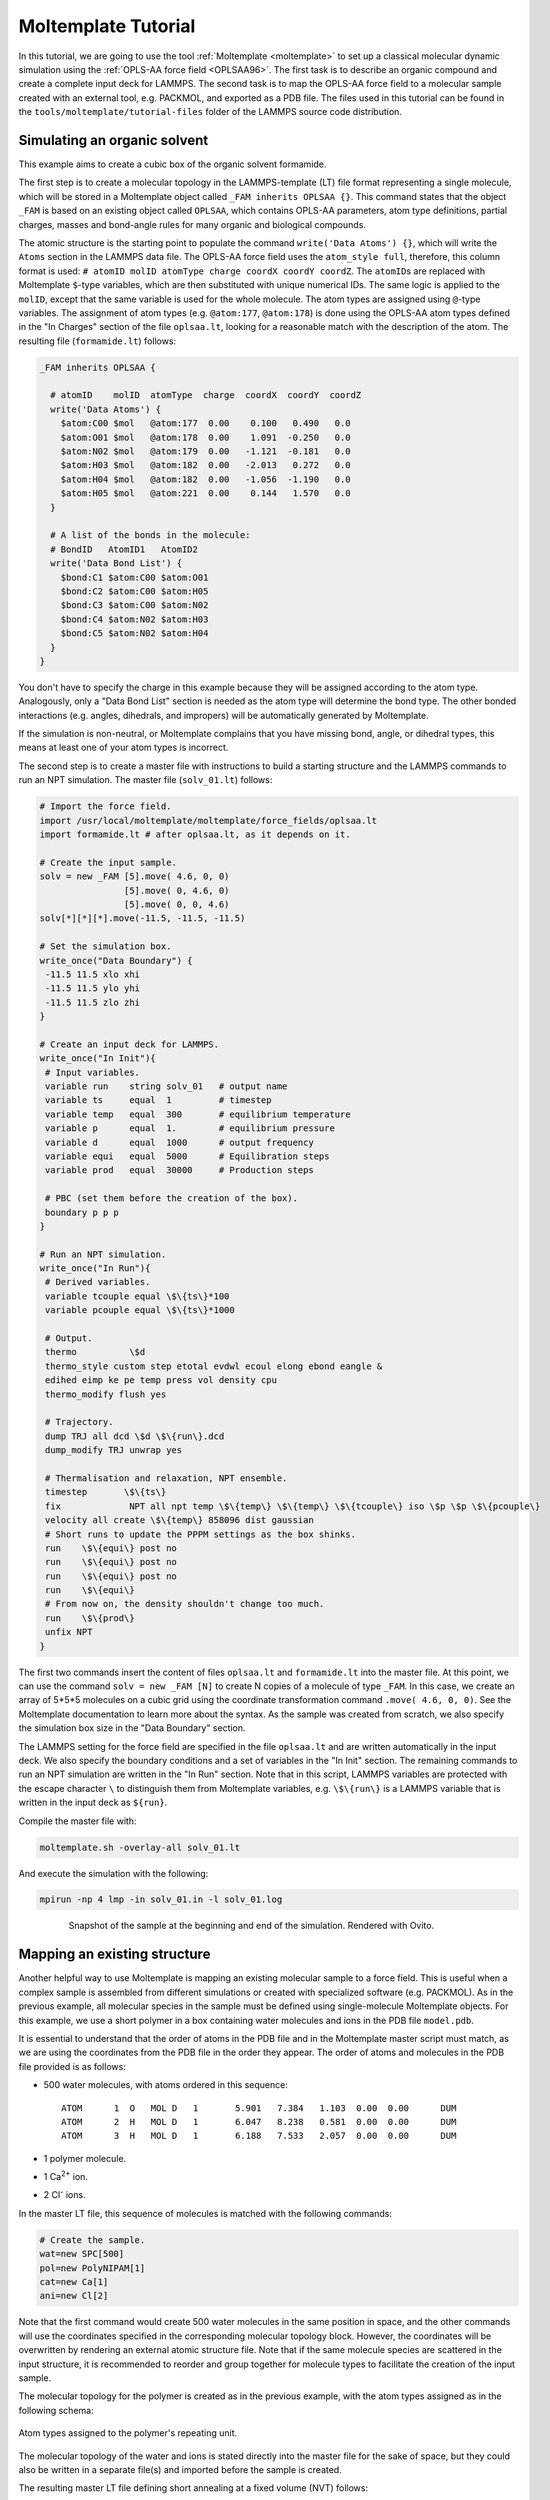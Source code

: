 Moltemplate Tutorial
====================

In this tutorial, we are going to use the tool :ref:`Moltemplate
<moltemplate>` to set up a classical molecular dynamic simulation using
the :ref:`OPLS-AA force field <OPLSAA96>`. The first
task is to describe an organic compound and create a complete input deck
for LAMMPS. The second task is to map the OPLS-AA force field to a
molecular sample created with an external tool, e.g. PACKMOL, and
exported as a PDB file.  The files used in this tutorial can be found
in the ``tools/moltemplate/tutorial-files`` folder of the LAMMPS
source code distribution.

Simulating an organic solvent
"""""""""""""""""""""""""""""

This example aims to create a cubic box of the organic solvent
formamide.

The first step is to create a molecular topology in the
LAMMPS-template (LT) file format representing a single molecule, which
will be stored in a Moltemplate object called ``_FAM inherits OPLSAA {}``.
This command states that the object ``_FAM`` is based on an existing
object called ``OPLSAA``, which contains OPLS-AA parameters, atom type
definitions, partial charges, masses and bond-angle rules for many organic
and biological compounds.

The atomic structure is the starting point to populate the command
``write('Data Atoms') {}``, which will write the ``Atoms`` section in the
LAMMPS data file. The OPLS-AA force field uses the ``atom_style full``,
therefore, this column format is used:
``# atomID molID atomType charge coordX coordY coordZ``.
The ``atomID``\ s are replaced with Moltemplate ``$``-type variables, which
are then substituted with unique numerical IDs. The same logic is applied
to the ``molID``, except that the same variable is used for the whole
molecule. The atom types are assigned using ``@``-type variables. The
assignment of atom types (e.g. ``@atom:177``, ``@atom:178``) is done using
the OPLS-AA atom types defined in the "In Charges" section of the file
``oplsaa.lt``, looking for a reasonable match with the description of the atom.
The resulting file (``formamide.lt``) follows:

.. code-block:: bash

   _FAM inherits OPLSAA {

     # atomID    molID  atomType  charge  coordX  coordY  coordZ
     write('Data Atoms') {
       $atom:C00 $mol   @atom:177  0.00    0.100   0.490   0.0
       $atom:O01 $mol   @atom:178  0.00    1.091  -0.250   0.0
       $atom:N02 $mol   @atom:179  0.00   -1.121  -0.181   0.0
       $atom:H03 $mol   @atom:182  0.00   -2.013   0.272   0.0
       $atom:H04 $mol   @atom:182  0.00   -1.056  -1.190   0.0
       $atom:H05 $mol   @atom:221  0.00    0.144   1.570   0.0
     }

     # A list of the bonds in the molecule:
     # BondID   AtomID1   AtomID2
     write('Data Bond List') {
       $bond:C1 $atom:C00 $atom:O01
       $bond:C2 $atom:C00 $atom:H05
       $bond:C3 $atom:C00 $atom:N02
       $bond:C4 $atom:N02 $atom:H03
       $bond:C5 $atom:N02 $atom:H04
     }
   }

You don't have to specify the charge in this example because they will
be assigned according to the atom type. Analogously, only a
"Data Bond List" section is needed as the atom type will determine the
bond type. The other bonded interactions (e.g. angles,
dihedrals, and impropers) will be automatically generated by
Moltemplate.

If the simulation is non-neutral, or Moltemplate complains that you have
missing bond, angle, or dihedral types, this means at least one of your
atom types is incorrect.

The second step is to create a master file with instructions to build a
starting structure and the LAMMPS commands to run an NPT simulation. The
master file (``solv_01.lt``) follows:

.. code-block:: bash

   # Import the force field.
   import /usr/local/moltemplate/moltemplate/force_fields/oplsaa.lt
   import formamide.lt # after oplsaa.lt, as it depends on it.

   # Create the input sample.
   solv = new _FAM [5].move( 4.6, 0, 0)
                   [5].move( 0, 4.6, 0)
                   [5].move( 0, 0, 4.6)
   solv[*][*][*].move(-11.5, -11.5, -11.5)

   # Set the simulation box.
   write_once("Data Boundary") {
    -11.5 11.5 xlo xhi
    -11.5 11.5 ylo yhi
    -11.5 11.5 zlo zhi
   }

   # Create an input deck for LAMMPS.
   write_once("In Init"){
    # Input variables.
    variable run    string solv_01   # output name
    variable ts     equal  1         # timestep
    variable temp   equal  300       # equilibrium temperature
    variable p      equal  1.        # equilibrium pressure
    variable d      equal  1000      # output frequency
    variable equi   equal  5000      # Equilibration steps
    variable prod   equal  30000     # Production steps

    # PBC (set them before the creation of the box).
    boundary p p p
   }

   # Run an NPT simulation.
   write_once("In Run"){
    # Derived variables.
    variable tcouple equal \$\{ts\}*100
    variable pcouple equal \$\{ts\}*1000

    # Output.
    thermo          \$d
    thermo_style custom step etotal evdwl ecoul elong ebond eangle &
    edihed eimp ke pe temp press vol density cpu
    thermo_modify flush yes

    # Trajectory.
    dump TRJ all dcd \$d \$\{run\}.dcd
    dump_modify TRJ unwrap yes

    # Thermalisation and relaxation, NPT ensemble.
    timestep       \$\{ts\}
    fix             NPT all npt temp \$\{temp\} \$\{temp\} \$\{tcouple\} iso \$p \$p \$\{pcouple\}
    velocity all create \$\{temp\} 858096 dist gaussian
    # Short runs to update the PPPM settings as the box shinks.
    run    \$\{equi\} post no
    run    \$\{equi\} post no
    run    \$\{equi\} post no
    run    \$\{equi\}
    # From now on, the density shouldn't change too much.
    run    \$\{prod\}
    unfix NPT
   }

The first two commands insert the content of files ``oplsaa.lt`` and
``formamide.lt`` into the master file. At this point, we can use the
command ``solv = new _FAM [N]`` to create N copies of a molecule of type
``_FAM``. In this case, we create an array of 5*5*5 molecules on a cubic
grid using the coordinate transformation command ``.move( 4.6, 0, 0)``.
See the Moltemplate documentation to learn more about the syntax. As
the sample was created from scratch, we also specify the simulation box
size in the "Data Boundary" section.

The LAMMPS setting for the force field are specified in the file
``oplsaa.lt`` and are written automatically in the input deck. We also
specify the boundary conditions and a set of variables in
the "In Init" section. The remaining commands to run an NPT simulation
are written in the "In Run" section. Note that in this script, LAMMPS
variables are protected with the escape character ``\`` to distinguish
them from Moltemplate variables, e.g. ``\$\{run\}`` is a LAMMPS
variable that is written in the input deck as ``${run}``.

Compile the master file with:

.. code-block:: bash

   moltemplate.sh -overlay-all solv_01.lt

And execute the simulation with the following:

.. code-block:: bash

   mpirun -np 4 lmp -in solv_01.in -l solv_01.log

.. figure:: JPG/solv_01.png
   :figwidth: 80%
   :figclass: align-center

   Snapshot of the sample at the beginning and end of the simulation.
   Rendered with Ovito.

Mapping an existing structure
"""""""""""""""""""""""""""""

Another helpful way to use Moltemplate is mapping an existing molecular
sample to a force field. This is useful when a complex sample is
assembled from different simulations or created with specialized
software (e.g. PACKMOL). As in the previous example, all molecular
species in the sample must be defined using single-molecule Moltemplate
objects.  For this example, we use a short polymer in a box containing
water molecules and ions in the PDB file ``model.pdb``.

It is essential to understand that the order of atoms in the PDB file
and in the Moltemplate master script must match, as we are using the
coordinates from the PDB file in the order they appear. The order of
atoms and molecules in the PDB file provided is as follows:

- 500 water molecules, with atoms ordered in this sequence:

  .. parsed-literal::

     ATOM      1  O   MOL D   1       5.901   7.384   1.103  0.00  0.00      DUM
     ATOM      2  H   MOL D   1       6.047   8.238   0.581  0.00  0.00      DUM
     ATOM      3  H   MOL D   1       6.188   7.533   2.057  0.00  0.00      DUM

- 1 polymer molecule.
- 1 Ca\ :sup:`2+` ion.
- 2 Cl\ :sup:`-` ions.

In the master LT file, this sequence of molecules is matched with the
following commands:

.. code-block:: bash

   # Create the sample.
   wat=new SPC[500]
   pol=new PolyNIPAM[1]
   cat=new Ca[1]
   ani=new Cl[2]

Note that the first command would create 500 water molecules in the
same position in space, and the other commands will use the coordinates
specified in the corresponding molecular topology block. However, the
coordinates will be overwritten by rendering an external atomic
structure file. Note that if the same molecule species are scattered in
the input structure, it is recommended to reorder and group together
for molecule types to facilitate the creation of the input sample.

The molecular topology for the polymer is created as in the previous
example, with the atom types assigned as in the following schema:

.. figure:: JPG/PolyNIPAM.jpg
   :scale: 30%
   :align: center

   Atom types assigned to the polymer's repeating unit.

The molecular topology of the water and ions is stated directly into
the master file for the sake of space, but they could also be written
in a separate file(s) and imported before the sample is created.

The resulting master LT file defining short annealing at a fixed volume
(NVT) follows:

.. code-block:: bash

   # Use the OPLS-AA force field for all species.
   import /usr/local/moltemplate/moltemplate/force_fields/oplsaa.lt
   import PolyNIPAM.lt

   # Define the SPC water and ions as in the OPLS-AA
   Ca inherits OPLSAA {
     write("Data Atoms"){
       $atom:a1  $mol:. @atom:354 0.0  0.00000 0.00000 0.000000
     }
   }
   Cl inherits OPLSAA {
     write("Data Atoms"){
       $atom:a1  $mol:. @atom:344 0.0  0.00000 0.00000 0.000000
     }
   }
   SPC inherits OPLSAA {
     write("Data Atoms"){
       $atom:O  $mol:. @atom:76 0.  0.0000000 0.00000 0.000000
       $atom:H1 $mol:. @atom:77 0.  0.8164904 0.00000 0.5773590
       $atom:H2 $mol:. @atom:77 0. -0.8164904 0.00000 0.5773590
     }
     write("Data Bond List") {
       $bond:OH1 $atom:O $atom:H1
       $bond:OH2 $atom:O $atom:H2
     }
   }

   # Create the sample.
   wat=new SPC[500]
   pol=new PolyNIPAM[1]
   cat=new Ca[1]
   ani=new Cl[2]

   # Periodic boundary conditions:
   write_once("Data Boundary"){
     0 26 xlo xhi
     0 26 ylo yhi
     0 26 zlo zhi
   }

   # Define the input variables.
   write_once("In Init"){
     # Input variables.
     variable run    string sample01  # output name
     variable ts     equal  2         # timestep
     variable temp   equal  298.15    # equilibrium temperature
     variable p      equal  1.        # equilibrium pressure
     variable equi   equal  30000     # equilibration steps

     # PBC (set them before the creation of the box).
     boundary p p p
     neighbor        3 bin
   }

   # Run an NVT simulation.
   write_once("In Run"){
     # Set the output.
     thermo          1000
     thermo_style    custom step etotal evdwl ecoul elong ebond eangle &
     edihed eimp pe ke temp press atoms vol density cpu
     thermo_modify flush yes
     compute pe1 all pe/atom pair
     dump TRJ all custom 100 \$\{run\}.dump id xu yu zu c_pe1

     # Minimise the input structure, just in case.
     minimize        .01 .001 1000 100000
     write_data \$\{run\}.min

     # Set the constrains.
     group watergroup type @atom:76 @atom:77
     fix 0 watergroup shake 0.0001 10 0 b @bond:042_043 a @angle:043_042_043

     # Short annealing.
     timestep        \$\{ts\}
     fix       1 all nvt temp \$\{temp\} \$\{temp\} \$(100*dt)
     velocity    all create \$\{temp\} 315443
     run             \$\{equi\}
     unfix 1
   }


In this example, the water model is SPC and it is defined in the
``oplsaa.lt`` file with atom types ``@atom:76`` and ``@atom:77``.  For
water we also use the ``group`` and ``fix shake`` commands with
Moltemplate ``@``-type variables, to ensure consistency with the
numerical values assigned during compilation. To identify the bond and
angle types, look for the extended ``@atom`` IDs, which in this case
are:

.. code-block:: bash

   replace{ @atom:76 @atom:76_b042_a042_d042_i042 }
   replace{ @atom:77 @atom:77_b043_a043_d043_i043 }

From which we can identify the following "Data Bonds By Type":
``@bond:042_043 @atom:*_b042*_a*_d*_i* @atom:*_b043*_a*_d*_i*`` and
"Data Angles By Type": ``@angle:043_042_043 @atom:*_b*_a043*_d*_i*
@atom:*_b*_a042*_d*_i* @atom:*_b*_a043*_d*_i*``

Compile the master file with:

.. code-block:: bash

   moltemplate.sh -overlay-all -pdb model.pdb sample01.lt

And execute the simulation with the following:

.. code-block:: bash

   mpirun -np 4 lmp -in sample01.in -l sample01.log

.. figure:: JPG/sample01.png
   :figwidth: 50%
   :figclass: align-center

   Sample visualized with Ovito loading the trajectory into the DATA
   file written after minimization.

------------

.. _OPLSAA96:

**(OPLS-AA)**  Jorgensen, Maxwell, Tirado-Rives, J Am Chem Soc,
118(45), 11225-11236 (1996).

